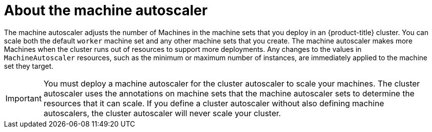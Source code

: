 // Module included in the following assemblies:
//
// * machine_management/applying-autoscaling.adoc
// * post_installation_configuration/cluster-tasks.adoc

[id="machine-autoscaler-about_{context}"]
= About the machine autoscaler

[role="_abstract"]
The machine autoscaler adjusts the number of Machines in the machine sets that you deploy in an {product-title} cluster. You can scale both the default `worker` machine set and any other machine sets that you create. The machine autoscaler makes more Machines when the cluster runs out of resources to support more deployments. Any changes to the values in `MachineAutoscaler` resources, such as the minimum or maximum number of instances, are immediately applied to the machine set they target.

[IMPORTANT]
====
You must deploy a machine autoscaler for the cluster autoscaler to scale your machines. The cluster autoscaler uses the annotations on machine sets that the machine autoscaler sets to determine the resources that it can scale. If you define a cluster autoscaler without also defining machine autoscalers, the cluster autoscaler will never scale your cluster.
====
